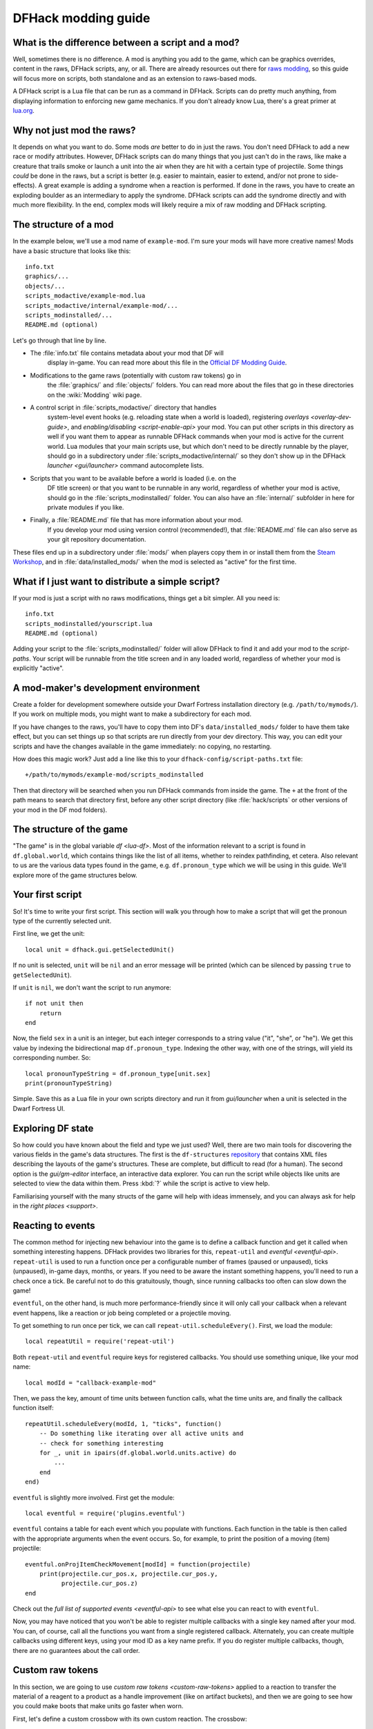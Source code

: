 .. _modding-guide:

DFHack modding guide
====================

.. highlight:: lua

What is the difference between a script and a mod?
--------------------------------------------------

Well, sometimes there is no difference. A mod is anything you add to the game,
which can be graphics overrides, content in the raws, DFHack scripts, any, or
all. There are already resources out there for
`raws modding <https://dwarffortresswiki.org/index.php/Modding>`__, so this
guide will focus more on scripts, both standalone and as an extension to
raws-based mods.

A DFHack script is a Lua file that can be run as a command in
DFHack. Scripts can do pretty much anything, from displaying information to
enforcing new game mechanics. If you don't already know Lua, there's a great
primer at `lua.org <https://www.lua.org/pil/contents.html>`__.

Why not just mod the raws?
--------------------------

It depends on what you want to do. Some mods *are* better to do in just the
raws. You don't need DFHack to add a new race or modify attributes. However,
DFHack scripts can do many things that you just can't do in the raws, like make
a creature that trails smoke or launch a unit into the air when they are hit
with a certain type of projectile. Some things *could* be done in the raws, but
a script is better (e.g. easier to maintain, easier to extend, and/or not prone
to side-effects). A great example is adding a syndrome when a reaction
is performed. If done in the raws, you have to create an exploding boulder as
an intermediary to apply the syndrome. DFHack scripts can add the syndrome
directly and with much more flexibility. In the end, complex mods will likely
require a mix of raw modding and DFHack scripting.

The structure of a mod
----------------------

In the example below, we'll use a mod name of ``example-mod``. I'm sure your
mods will have more creative names! Mods have a basic structure that looks like
this::

    info.txt
    graphics/...
    objects/...
    scripts_modactive/example-mod.lua
    scripts_modactive/internal/example-mod/...
    scripts_modinstalled/...
    README.md (optional)

Let's go through that line by line.

- The :file:`info.txt` file contains metadata about your mod that DF will
    display in-game. You can read more about this file in the
    `Official DF Modding Guide <https://bay12games.com/dwarves/modding_guide.html>`__.
- Modifications to the game raws (potentially with custom raw tokens) go in
    the :file:`graphics/` and :file:`objects/` folders. You can read more about
    the files that go in these directories on the :wiki:`Modding` wiki page.
- A control script in :file:`scripts_modactive/` directory that handles
    system-level event hooks (e.g. reloading state when a world is loaded),
    registering `overlays <overlay-dev-guide>`, and
    `enabling/disabling <script-enable-api>` your mod. You can put other
    scripts in this directory as well if you want them to appear as runnable
    DFHack commands when your mod is active for the current world. Lua modules
    that your main scripts use, but which don't need to be directly runnable by
    the player, should go in a subdirectory under
    :file:`scripts_modactive/internal/` so they don't show up in the DFHack
    `launcher <gui/launcher>` command autocomplete lists.
- Scripts that you want to be available before a world is loaded (i.e. on the
    DF title screen) or that you want to be runnable in any world, regardless
    of whether your mod is active, should go in the
    :file:`scripts_modinstalled/` folder. You can also have an :file:`internal/`
    subfolder in here for private modules if you like.
- Finally, a :file:`README.md` file that has more information about your mod.
    If you develop your mod using version control (recommended!), that
    :file:`README.md` file can also serve as your git repository documentation.

These files end up in a subdirectory under :file:`mods/` when players copy them
in or install them from the
`Steam Workshop <https://steamcommunity.com/app/975370/workshop/>`__, and in
:file:`data/installed_mods/` when the mod is selected as "active" for the first
time.

What if I just want to distribute a simple script?
--------------------------------------------------

If your mod is just a script with no raws modifications, things get a bit
simpler. All you need is::

    info.txt
    scripts_modinstalled/yourscript.lua
    README.md (optional)

Adding your script to the :file:`scripts_modinstalled/` folder will allow
DFHack to find it and add your mod to the `script-paths`. Your script will be
runnable from the title screen and in any loaded world, regardless of whether
your mod is explicitly "active".

A mod-maker's development environment
-------------------------------------

Create a folder for development somewhere outside your Dwarf Fortress
installation directory (e.g. ``/path/to/mymods/``). If you work on multiple
mods, you might want to make a subdirectory for each mod.

If you have changes to the raws, you'll have to copy them into DF's
``data/installed_mods/`` folder to have them take effect, but you can set
things up so that scripts are run directly from your dev directory. This way,
you can edit your scripts and have the changes available in the game
immediately: no copying, no restarting.

How does this magic work? Just add a line like this to your
``dfhack-config/script-paths.txt`` file::

    +/path/to/mymods/example-mod/scripts_modinstalled

Then that directory will be searched when you run DFHack commands from inside
the game. The ``+`` at the front of the path means to search that directory
first, before any other script directory (like :file:`hack/scripts` or other
versions of your mod in the DF mod folders).

The structure of the game
-------------------------

"The game" is in the global variable `df <lua-df>`. Most of the information
relevant to a script is found in ``df.global.world``, which contains things
like the list of all items, whether to reindex pathfinding, et cetera. Also
relevant to us are the various data types found in the game, e.g.
``df.pronoun_type`` which we will be using in this guide. We'll explore more of
the game structures below.

Your first script
-----------------

So! It's time to write your first script. This section will walk you through how
to make a script that will get the pronoun type of the currently selected unit.

First line, we get the unit::

    local unit = dfhack.gui.getSelectedUnit()

If no unit is selected, ``unit`` will be ``nil`` and an error message will be
printed (which can be silenced by passing ``true`` to ``getSelectedUnit``).

If ``unit`` is ``nil``, we don't want the script to run anymore::

    if not unit then
        return
    end

Now, the field ``sex`` in a unit is an integer, but each integer corresponds to
a string value ("it", "she", or "he"). We get this value by indexing the
bidirectional map ``df.pronoun_type``. Indexing the other way, with one of the
strings, will yield its corresponding number. So::

    local pronounTypeString = df.pronoun_type[unit.sex]
    print(pronounTypeString)

Simple. Save this as a Lua file in your own scripts directory and run it from
`gui/launcher` when a unit is selected in the Dwarf Fortress UI.

Exploring DF state
------------------

So how could you have known about the field and type we just used? Well, there
are two main tools for discovering the various fields in the game's data
structures. The first is the ``df-structures``
`repository <https://github.com/DFHack/df-structures>`__ that contains XML files
describing the layouts of the game's structures. These are complete, but
difficult to read (for a human). The second option is the `gui/gm-editor`
interface, an interactive data explorer. You can run the script while objects
like units are selected to view the data within them. Press :kbd:`?` while the
script is active to view help.

Familiarising yourself with the many structs of the game will help with ideas
immensely, and you can always ask for help in the `right places <support>`.

Reacting to events
------------------

The common method for injecting new behaviour into the game is to define a
callback function and get it called when something interesting happens. DFHack
provides two libraries for this, ``repeat-util`` and `eventful <eventful-api>`.
``repeat-util`` is used to run a function once per a configurable number of
frames (paused or unpaused), ticks (unpaused), in-game days, months, or years.
If you need to be aware the instant something happens, you'll need to run a
check once a tick. Be careful not to do this gratuitously, though, since
running callbacks too often can slow down the game!

``eventful``, on the other hand, is much more performance-friendly since it will
only call your callback when a relevant event happens, like a reaction or job
being completed or a projectile moving.

To get something to run once per tick, we can call
``repeat-util.scheduleEvery()``. First, we load the module::

    local repeatUtil = require('repeat-util')

Both ``repeat-util`` and ``eventful`` require keys for registered callbacks. You
should use something unique, like your mod name::

    local modId = "callback-example-mod"

Then, we pass the key, amount of time units between function calls, what the
time units are, and finally the callback function itself::

    repeatUtil.scheduleEvery(modId, 1, "ticks", function()
        -- Do something like iterating over all active units and
        -- check for something interesting
        for _, unit in ipairs(df.global.world.units.active) do
            ...
        end
    end)

``eventful`` is slightly more involved. First get the module::

    local eventful = require('plugins.eventful')

``eventful`` contains a table for each event which you populate with functions.
Each function in the table is then called with the appropriate arguments when
the event occurs. So, for example, to print the position of a moving (item)
projectile::

    eventful.onProjItemCheckMovement[modId] = function(projectile)
        print(projectile.cur_pos.x, projectile.cur_pos.y,
              projectile.cur_pos.z)
    end

Check out the `full list of supported events <eventful-api>` to see what else
you can react to with ``eventful``.

Now, you may have noticed that you won't be able to register multiple callbacks
with a single key named after your mod. You can, of course, call all the
functions you want from a single registered callback. Alternately, you can
create multiple callbacks using different keys, using your mod ID as a key name
prefix. If you do register multiple callbacks, though, there are no guarantees
about the call order.

Custom raw tokens
-----------------

.. highlight:: none

In this section, we are going to use `custom raw tokens <custom-raw-tokens>`
applied to a reaction to transfer the material of a reagent to a product as a
handle improvement (like on artifact buckets), and then we are going to see how
you could make boots that make units go faster when worn.

First, let's define a custom crossbow with its own custom reaction. The
crossbow::

    [ITEM_WEAPON:ITEM_WEAPON_CROSSBOW_SIEGE]
        [NAME:crossbow:crossbows]
        [SIZE:600]
        [SKILL:HAMMER]
        [RANGED:CROSSBOW:BOLT]
        [SHOOT_FORCE:4000]
        [SHOOT_MAXVEL:800]
        [TWO_HANDED:0]
        [MINIMUM_SIZE:17500]
        [MATERIAL_SIZE:4]
        [ATTACK:BLUNT:10000:4000:bash:bashes:NO_SUB:1250]
            [ATTACK_PREPARE_AND_RECOVER:3:3]
        [SIEGE_CROSSBOW_MOD_FIRE_RATE_MULTIPLIER:2] custom token (you'll see)

The reaction to make it (you would add the reaction and not the weapon to an
entity raw)::

    [REACTION:MAKE_SIEGE_CROSSBOW]
        [NAME:make siege crossbow]
        [BUILDING:BOWYER:NONE]
        [SKILL:BOWYER]
        [REAGENT:mechanism 1:2:TRAPPARTS:NONE:NONE:NONE]
        [REAGENT:bar:150:BAR:NONE:NONE:NONE]
            [METAL_ITEM_MATERIAL]
        [REAGENT:handle 1:1:BLOCKS:NONE:NONE:NONE] wooden handles
            [ANY_PLANT_MATERIAL]
        [REAGENT:handle 2:1:BLOCKS:NONE:NONE:NONE]
            [ANY_PLANT_MATERIAL]
        [SIEGE_CROSSBOW_MOD_TRANSFER_HANDLE_MATERIAL_TO_PRODUCT_IMPROVEMENT:1]
            another custom token
        [PRODUCT:100:1:WEAPON:ITEM_WEAPON_CROSSBOW_SIEGE:GET_MATERIAL_FROM_REAGENT:bar:NONE]

So, we are going to use the ``eventful`` module to make it so that (after the
script is run) when this crossbow is crafted, it will have two handles, each
with the material given by the block reagents.

.. highlight:: lua

First, require the modules we are going to use::

    local eventful = require("plugins.eventful")
    local customRawTokens = require("custom-raw-tokens")

Now, let's make a callback (we'll be defining the body of this function soon)::

    local modId = "siege-crossbow-mod"
    eventful.onReactionComplete[modId] = function(reaction,
            reactionProduct, unit, inputItems, inputReagents,
            outputItems)

First, we check to see if it the reaction that just happened is relevant to this
callback::

    if not customRawTokens.getToken(reaction,
        "SIEGE_CROSSBOW_MOD_TRANSFER_HANDLE_MATERIAL_TO_PRODUCT_IMPROVEMENT")
    then
        return
    end

Then, we get the product number listed. Next, for every reagent, if the reagent
name starts with "handle" then we get the corresponding item, and...

::

    for i, reagent in ipairs(inputReagents) do
        if reagent.code:startswith('handle') then
            -- Found handle reagent
            local item = inputItems[i]

...We then add a handle improvement to the listed product within our loop::

    local new = df.itemimprovement_itemspecificst:new()
    new.mat_type, new.mat_index = item.mat_type, item.mat_index
    new.type = df.itemimprovement_specific_type.HANDLE
    outputItems[productNumber - 1].improvements:insert('#', new)

This works well as long as you don't have multiple stacks filling up one
reagent.

Let's also make some code to modify the fire rate of our siege crossbow::

    eventful.onProjItemCheckMovement[modId] = function(projectile)
        if projectile.distance_flown > 0 then
            -- don't make this adjustment more than once
            return
        end

        local firer = projectile.firer
        if not firer then
            return
        end

        local weapon = df.item.find(projectile.bow_id)
        if not weapon then
            return
        end

        local multiplier = tonumber(customRawTokens.getToken(
                weapon.subtype,
                "SIEGE_CROSSBOW_MOD_FIRE_RATE_MULTIPLIER")) or 1
        firer.counters.think_counter = math.floor(
                firer.counters.think_counter * multiplier)
    end

.. highlight:: none

Now, let's see how we could make some "pegasus boots". First, let's define the
item in the raws::

    [ITEM_SHOES:ITEM_SHOES_BOOTS_PEGASUS]
        [NAME:pegasus boot:pegasus boots]
        [ARMORLEVEL:1]
        [UPSTEP:1]
        [METAL_ARMOR_LEVELS]
        [LAYER:OVER]
        [COVERAGE:100]
        [LAYER_SIZE:25]
        [LAYER_PERMIT:15]
        [MATERIAL_SIZE:2]
        [METAL]
        [LEATHER]
        [HARD]
        [PEGASUS_BOOTS_MOD_FOOT_MOVEMENT_TIMER_REDUCTION_PER_TICK:2] custom raw token
            (you don't have to comment the custom token every time,
            but it does clarify what it is)

.. highlight:: lua

Then, let's make a ``repeat-util`` callback for once a tick::

    repeatUtil.scheduleEvery(modId, 1, "ticks", function()

Let's iterate over every active unit, and for every unit, iterate over their
worn items to calculate how much we are going to take from their on-foot
movement timers::

    for _, unit in ipairs(df.global.world.units.active) do
        local amount = 0
        for _, entry in ipairs(unit.inventory) do
            if entry.mode == df.unit_inventory_item.T_mode.Worn then
                local reduction = customRawTokens.getToken(
                        entry.item,
                        'PEGASUS_BOOTS_MOD_FOOT_MOVEMENT_TIMER_REDUCTION_PER_TICK')
                amount = amount + (tonumber(reduction) or 0)
            end
        end
        -- Subtract amount from on-foot movement timers if not on ground
        if not unit.flags1.on_ground then
            dfhack.units.subtractActionTimers(unit, amount,
                    df.unit_action_type_group.MovementFeet)
        end
    end

Putting it all together
-----------------------

Ok, you're all set up! Now, let's take a look at an example
``scripts_modinstalled/example-mod.lua`` file::

    -- main file for example-mod

    -- these lines indicate that the script supports the "enable"
    -- API so you can start it by running "enable example-mod" and
    -- stop it by running "disable example-mod"
    --@module = true
    --@enable = true

    -- this is the help text that will appear in `help` and
    -- `gui/launcher`. see possible tags here:
    -- https://docs.dfhack.org/en/latest/docs/Tags.html
    --[====[
    example-mod
    ===========

    Tags: fort | gameplay

    Short one-sentence description ...

    Longer description ...

    Usage
    -----

        enable example-mod
        disable example-mod
    ]====]

    local repeatUtil = require('repeat-util')
    local eventful = require('plugins.eventful')

    -- you can reference global values or functions declared in any of
    -- your internal scripts
    local moduleA = reqscript('internal/example-mod/module-a')
    local moduleB = reqscript('internal/example-mod/module-b')
    local moduleC = reqscript('internal/example-mod/module-c')
    local moduleD = reqscript('internal/example-mod/module-d')

    local GLOBAL_KEY = 'example-mod'

    enabled = enabled or false

    function isEnabled()
        -- this function is for the enabled API, the script won't show up on the
        -- control panel without it
        return enabled
    end

    dfhack.onStateChange[GLOBAL_KEY] = function(sc)
        if sc == SC_MAP_UNLOADED then
            dfhack.run_command('disable', 'example-mod')
            return
        end

        if sc ~= SC_MAP_LOADED or df.global.gamemode ~= df.game_mode.DWARF then
            return
        end

        dfhack.run_command('enable', 'example-mod')
    end

    if dfhack_flags.module then
        return
    end

    if not dfhack_flags.enable then
        print(dfhack.script_help())
        print()
        print(('Example mod is currently '):format(
                enabled and 'enabled' or 'disabled'))
        return
    end

    if dfhack_flags.enable_state then
        -- do any initialization your internal scripts might require
        moduleA.onLoad()
        moduleB.onLoad()

        -- multiple functions in the same repeat callback
        repeatUtil.scheduleEvery(modId .. ' every tick', 1, 'ticks', function()
            moduleA.every1Tick()
            moduleB.every1Tick()
        end)

        -- one function per repeat callback (you can put them in the
        -- above format if you prefer)
        repeatUtil.scheduleEvery(modId .. ' 100 frames', 1, 'frames',
                                 moduleD.every100Frames)

        -- multiple functions in the same eventful callback
        eventful.onReactionComplete[modId] = function(reaction,
                reaction_product, unit, input_items, input_reagents,
                output_items)
            -- pass the event's parameters to the listeners
            moduleB.onReactionComplete(reaction, reaction_product,
                    unit, input_items, input_reagents, output_items)
            moduleC.onReactionComplete(reaction, reaction_product,
                    unit, input_items, input_reagents, output_items)
        end

        -- one function per eventful callback (you can put them in the
        -- above format if you prefer)
        eventful.onProjItemCheckMovement[modId] = moduleD.onProjItemCheckMovement
        eventful.onProjUnitCheckMovement[modId] = moduleD.onProjUnitCheckMovement

        print('Example mod enabled')
        enabled = true
    else
        -- call any shutdown functions your internal scripts might require
        moduleA.onUnload()

        repeatUtil.cancel(modId .. ' every ticks')
        repeatUtil.cancel(modId .. ' 100 frames')

        eventful.onReactionComplete[modId] = nil
        eventful.onProjItemCheckMovement[modId] = nil
        eventful.onProjUnitCheckMovement[modId] = nil

        print('Example mod disabled')
        enabled = false
    end

Inside ``scripts_modinstalled/internal/example-mod/module-a.lua`` you could
have code like this::

    --@ module = true

    function onLoad() -- global variables are exported
        -- do initialization here
    end

    -- this is a local function: local functions/variables
    -- are not accessible to other scripts.
    local function usedByOnTick(unit)
        -- ...
    end

    function onTick() -- exported
        for _,unit in ipairs(df.global.world.units.all) do
            usedByOnTick(unit)
        end
    end

The `reqscript <reqscript>` function reloads scripts that have changed, so you
can modify your scripts while DF is running and just disable/enable your mod to
load the changes into your ongoing game!
